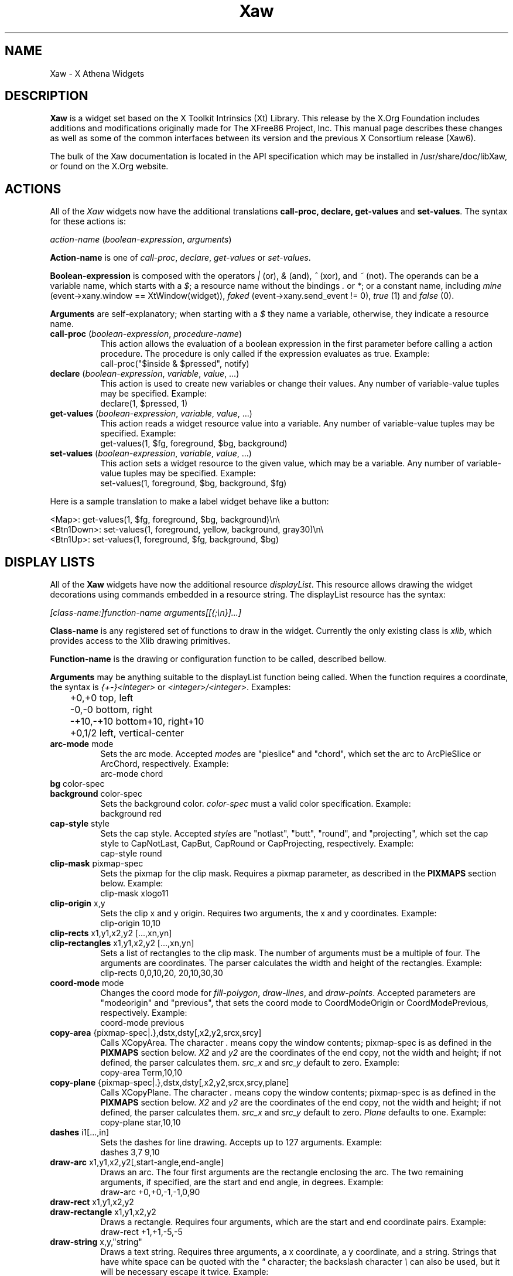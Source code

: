 .\"
.\" Copyright (c) 1999 by The XFree86 Project, Inc.
.\"
.\" Permission is hereby granted, free of charge, to any person obtaining a
.\" copy of this software and associated documentation files (the "Software"),
.\" to deal in the Software without restriction, including without limitation
.\" the rights to use, copy, modify, merge, publish, distribute, sublicense,
.\" and/or sell copies of the Software, and to permit persons to whom the
.\" Software is furnished to do so, subject to the following conditions:
.\"
.\" The above copyright notice and this permission notice shall be included in
.\" all copies or substantial portions of the Software.
.\"
.\" THE SOFTWARE IS PROVIDED "AS IS", WITHOUT WARRANTY OF ANY KIND, EXPRESS OR
.\" IMPLIED, INCLUDING BUT NOT LIMITED TO THE WARRANTIES OF MERCHANTABILITY,
.\" FITNESS FOR A PARTICULAR PURPOSE AND NONINFRINGEMENT.  IN NO EVENT SHALL
.\" THE XFREE86 PROJECT BE LIABLE FOR ANY CLAIM, DAMAGES OR OTHER LIABILITY,
.\" WHETHER IN AN ACTION OF CONTRACT, TORT OR OTHERWISE, ARISING FROM, OUT OF
.\" OR IN CONNECTION WITH THE SOFTWARE OR THE USE OR OTHER DEALINGS IN THE
.\" SOFTWARE.
.\"
.\" Except as contained in this notice, the name of the XFree86 Project shall
.\" not be used in advertising or otherwise to promote the sale, use or other
.\" dealings in this Software without prior written authorization from the
.\" XFree86 Project.
.\"
.\" Author: Paulo César Pereira de Andrade
.\"
.de EX
.sp
.nf
.ft CW
..
.de EE
.ft R
.fi
.sp
..
.de TQ
.\".br
.ns
.TP \\$1
..
.TH Xaw 3 "libXaw 1.0.11" "X Version 11"
.SH NAME
 Xaw \- X Athena Widgets
.SH DESCRIPTION
.B Xaw
is a widget set based on the X Toolkit Intrinsics (Xt) Library.  This
release by the X.Org Foundation includes additions and modifications
originally made for The XFree86 Project, Inc.  This manual page describes
these changes as well as some of the common interfaces between its version
and the previous X Consortium release (Xaw6).
.PP
The bulk of the Xaw documentation is located in the API specification
which may be installed in /usr/share/doc/libXaw, or found on the X.Org website.
.SH ACTIONS
All of the \fIXaw\fR widgets now have the additional translations
.B call-proc, declare, get-values
and \fBset-values\fP. The syntax for these actions is:
.PP
.I action-name \fP(\fIboolean-expression\fP, \fIarguments\fP)
.PP
\fBAction-name\fP is one of \fIcall-proc\fP, \fIdeclare\fP,
\fIget-values\fP or \fIset-values\fP.
.PP
\fBBoolean-expression\fP is composed with the operators \fI|\fR (or), \fI&\fR
(and), \fI^\fR (xor), and \fI~\fR (not). The operands can be a variable name,
which starts with a \fI$\fR; a resource name without the bindings \fI.\fP
or \fI*\fP; or a constant name, including \fImine\fP (event->xany.window
== XtWindow(widget)), \fIfaked\fP (event->xany.send_event != 0), \fItrue\fP (1)
and \fIfalse\fP (0).
.PP
\fBArguments\fP are self-explanatory; when starting with a \fI$\fP they name
a variable, otherwise, they indicate a resource name.
.TP 8
.B call-proc \fP(\fIboolean-expression\fP, \fIprocedure-name\fP)
This action allows the evaluation of a boolean expression in the first
parameter before calling a action procedure.  The procedure is only called
if the expression evaluates as true.  Example:
.EX
call-proc("$inside & $pressed", notify)
.EE
.TP 8
.B declare \fP(\fIboolean-expression\fP, \fIvariable\fP, \fIvalue\fP, ...)
This action is used to create new variables or change their values.  Any
number of variable-value tuples may be specified.  Example:
.EX
declare(1, $pressed, 1)
.EE
.TP 8
.B get-values \fP(\fIboolean-expression\fP, \fIvariable\fP, \fIvalue\fP, ...)
This action reads a widget resource value into a variable.  Any number of
variable-value tuples may be specified.  Example:
.EX
get-values(1, $fg, foreground, $bg, background)
.EE
.TP 8
.B set-values \fP(\fIboolean-expression\fP, \fIvariable\fP, \fIvalue\fP, ...)
This action sets a widget resource to the given value, which may be a
variable.  Any number of variable-value tuples may be specified.  Example:
.EX
set-values(1, foreground, $bg, background, $fg)
.EE
.PP
Here is a sample translation to make a label widget behave like a button:
.PP
.nf
<Map>:      get-values(1, $fg, foreground, $bg, background)\en\e
<Btn1Down>: set-values(1, foreground, yellow, background, gray30)\en\e
<Btn1Up>:   set-values(1, foreground, $fg, background, $bg)
.fi
.SH DISPLAY LISTS
All of the \fBXaw\fP widgets have now the additional resource
\fIdisplayList\fP.  This resource allows drawing the widget decorations
using commands embedded in a resource string.  The displayList resource has
the syntax:
.PP
\fI[class-name:]function-name arguments[[{;\en}]...]\fP
.PP
\fBClass-name\fP is any registered set of functions to draw in the widget.
Currently the only existing class is \fIxlib\fP, which provides access to
the Xlib drawing primitives.
.PP
\fBFunction-name\fP is the drawing or configuration function to be called,
described bellow.
.PP
\fBArguments\fP may be anything suitable to the displayList function being
called. When the function requires a coordinate, the syntax is
\fI{+-}<integer>\fP or \fI<integer>/<integer>\fP. Examples:
.nf
	+0,+0      top, left
	-0,-0      bottom, right
	-+10,-+10  bottom+10, right+10
	+0,1/2     left, vertical-center
.fi
.TP 8
.B arc-mode \fPmode
Sets the arc mode.  Accepted \fImode\fPs are "pieslice" and "chord", which
set the arc to ArcPieSlice or ArcChord, respectively.  Example:
.EX
arc-mode chord
.EE
.TP 8
.B bg \fPcolor-spec
.TQ
.B background \fPcolor-spec
Sets the  background color.  \fIcolor-spec\fP must a valid color
specification.  Example:
.EX
background red
.EE
.TP 8
.B cap-style \fPstyle
Sets the cap style.  Accepted \fIstyle\fPs are "notlast", "butt", "round",
and "projecting", which set the cap style to CapNotLast, CapBut, CapRound
or CapProjecting, respectively.  Example:
.EX
cap-style round
.EE
.TP 8
.B clip-mask \fPpixmap-spec
Sets the pixmap for the clip mask.  Requires a pixmap parameter, as
described in the \fBPIXMAPS\fP section below.  Example:
.EX
clip-mask xlogo11
.EE
.TP 8
.B clip-origin \fPx,y
Sets the clip x and y origin.  Requires two arguments, the x and y
coordinates.  Example:
.EX
clip-origin 10,10
.EE
.TP 8
.B clip-rects \fPx1,y1,x2,y2 [...,xn,yn]
.TQ
.B clip-rectangles \fPx1,y1,x2,y2 [...,xn,yn]
Sets a list of rectangles to the clip mask.  The number of arguments must
be a multiple of four.  The arguments are coordinates.  The parser
calculates the width and height of the rectangles.  Example:
.EX
clip-rects 0,0,10,20, 20,10,30,30
.EE
.TP 8
.B coord-mode \fPmode
Changes the coord mode for \fIfill-polygon\fP, \fIdraw-lines\fP, and
\fIdraw-points\fP.  Accepted parameters are "modeorigin" and "previous",
that sets the coord mode to CoordModeOrigin or CoordModePrevious,
respectively.  Example:
.EX
coord-mode previous
.EE
.TP 8
.B copy-area \fP{pixmap-spec|.},dstx,dsty[,x2,y2,srcx,srcy]
Calls XCopyArea.  The character \fI.\fP means copy the window contents;
pixmap-spec is as defined in the \fBPIXMAPS\fP section below.  \fIX2\fP and
\fIy2\fP are the coordinates of the end copy, not the width and height; if
not defined, the parser calculates them. \fIsrc_x\fP and \fIsrc_y\fP
default to zero.  Example:
.EX
copy-area Term,10,10
.EE
.TP 8
.B copy-plane \fP{pixmap-spec|.},dstx,dsty[,x2,y2,srcx,srcy,plane]
Calls XCopyPlane. The character \fI.\fP means copy the window contents;
pixmap-spec is as defined in the \fBPIXMAPS\fP section below.  \fIX2\fP and
\fIy2\fP are the coordinates of the end copy, not the width and height; if
not defined, the parser calculates them.  \fIsrc_x\fP and \fIsrc_y\fP
default to zero. \fIPlane\fP defaults to one.  Example:
.EX
copy-plane star,10,10
.EE
.TP 8
.B dashes \fPi1[...,in]
Sets the dashes for line drawing.  Accepts up to 127 arguments.  Example:
.EX
dashes 3,7 9,10
.EE
.TP 8
.B draw-arc \fPx1,y1,x2,y2[,start-angle,end-angle]
Draws an arc.  The four first arguments are the rectangle enclosing the
arc.  The two remaining arguments, if specified, are the start and end
angle, in degrees.  Example:
.EX
draw-arc +0,+0,-1,-1,0,90
.EE
.TP 8
.B draw-rect \fPx1,y1,x2,y2
.TQ
.B draw-rectangle \fPx1,y1,x2,y2
Draws a rectangle.  Requires four arguments, which are the start and end
coordinate pairs.  Example:
.EX
draw-rect +1,+1,-5,-5
.EE
.TP 8
.B draw-string \fPx,y,"string"
Draws a text string.  Requires three arguments, a x coordinate, a y
coordinate, and a string.  Strings that have white space can be quoted with
the \fI"\fP character; the backslash character \fI\e\fP can also be used,
but it will be necessary escape it twice.  Example:
.EX
 draw-string 10,10, "Hello world!"\fP
.EE
.TP 8
.B exposures \fPboolean
Sets graphics exposures in the GC.  Allowed parameters are a integer or the
strings "true", "false", "on" and "off".  Example:
.EX
exposures true
.EE
.TP 8
.B fill-arc \fPx1,y1,x2,y2[,start-angle,end-angle]
Like \fIdraw-arc\fP, but fills the contents of the arc with the currently
selected foreground.  Example:
.EX
fill-arc +0,+0,-1,-1,0,180
.EE
.TP 8
.B fill-poly \fPx1,y1 [...,xn,yn]
.TQ
.B fill-polygon \fPx1,y1 [...,xn,yn]
Like \fIdraw-lines\fP, but fills the enclosed polygon and joins the first
and last point, if they are not at the same position.  Example:
.EX
fill-poly +0,+10, +10,+20, +30,+0
.EE
.TP
.B fill-rect \fPx1,y1,x2,y2
.TQ
.B fill-rectangle \fPx1,y1,x2,y2
Like \fIdraw-rect\fP, but fills the contents of the rectangle with the
selected foreground color.  Example:
.EX
fill-rect +10,+10,-20,-20
.EE
.TP 8
.B fill-rule \fPrule
Sets the fill rule.  Accepted parameters are "evenodd" and "winding", which
set the fill rule to EvenOddRule or WindingRule, respectively.  Example:
.EX
fill-rule winding
.EE
.TP 8
.B fill-style \fPstyle
Sets the fill style.  Allowed parameters are "solid", "tiled", "stippled" and
"opaquestippled", which set the fill style to FillSolid, FillTiled,
FillStippled or FillOpaqueStippled, respectively.  Example:
.EX
fill-style tiled
.EE
.TP 8
.B font \fPfont-spec
Sets the font for text functions.  Example:
.EX
font -*-*-*-R-*-*-*-120-*-*-*-*-ISO8859-1
.EE
.TP 8
.B fg \fPcolor-spec
.TQ
.B foreground \fPcolor-spec
Like \fIbackground\fP, but sets the current foreground color.  Example:
.EX
foreground blue
.EE
.TP 8
.B mask
This command is useful when you want to draw only in the region that really
needs to be repainted.  Requires no arguments.
.TP 8
.B function \fPfunction-spec
Sets the specific GC function.  Allowed parameters are "set", "clear", "and",
"andreverse", "copy", "andinverted", "noop", "xor", "or", "nor", "equiv",
"invert", "orreverse", "copyinverted" and "nand", which set the function to
GXset, GXclear, GXand, GXandReverse, GXcopy, GXandInverted, GXnoop, GXxor,
GXor, GXnor, GXequiv, GXinvert, GXorReverse, GXcopyInverted or GXnand,
respectively.  Example:
.EX
function xor
.EE
.TP 8
.B join-style \fPstyle
Sets the join style.  Allowed parameters are "miter", "round" and "bevel",
which set the join style to JoinMiter, JoinRound and JoinBevel,
respectively.  Example:
.EX
join-style round
.EE
.TP 8
.B image \fP{pixmap-spec},xs,ys,[xe,ye]
This function is implemented as a way to quickly compose complex
decorations in widgets.  \fIPixmap-spec\fP is as defined in the
\fBPIXMAPS\fP section below. \fIxs\fP and \fIys\fP are the coordinates from
where to start copying the pixmap; \fIxe\fP and \fIye\fP are optional (they
default to xs + pixmap.width and ys + pixmap.height, respectively).  If the
pixmap has a mask, the copy is masked accordingly.  Example:
.EX
image pixmap.xpm,0,0,20,20
.EE
.TP 8
.B line \fPx1,y1,x2,y2
.TQ
.B draw-line \fPx1,y1,x2,y2
Draws a line with the current foreground color.  Requires four arguments,
the starting and ending coordinate pairs.  Example:
.EX
line +0,+0, -1,-1
.EE
.TP 8
.B line-width \fPinteger
Selects a line width for drawing.  Example:
.EX
line-width 2
.EE
.TP 8
.B line-style \fPstyle
Sets the line style.  Accepted parameters are "solid", "onoffdash" and
"doubledash", which set the line style to LineSolid, LineOnOffDash or
LineDoubleDash, respectively.  Example:
.EX
line-style onoffdash
.EE
.TP 8
.B lines \fPx1,y1,x2,y2 [...,xn,yn]
.TQ
.B draw-lines \fPx1,y1,x2,y2 [...,xn,yn]
Draws a list of lines. Any number of argument pairs may be supplied.
Example:
.EX
lines +0,-1, -1,-1, -1,+0
.EE
.TP 8
.B paint-string \fPx,y,"string"
Identical to draw-string, but also uses the background color.  Example:
.EX
 paint-string 10,20, "Sample text"\fP
.EE
.TP 8
.B point \fPx,y
.TQ
.B draw-point \fPx,y
Draws a point.  Requires two arguments, a coordinate pair.  Example:
.EX
point +10,+10
.EE
.TP 8
.B plane-mask \fPinteger
Sets the plane mask.  Requires an integer parameter.  Example:
.EX
plane-mask -1
.EE
.TP 8
.B points \fPx1,y1 [...,xn,yn]
.TQ
.B draw-points \fPx1,y1 [...,xn,yn]
Draws a list of points at the specified coordinates.  Example:
.EX
points +1,+2, +1,+4, +1,+6
.EE
.TP 8
.B segments \fPx1,y1,x2,y2 [...,xn,yn]
.TQ
.B draw-segments \fPx1,y1,x2,y2 [...,xn,yn]
Draws a list of segment lines.  The number of parameters must be multiple
of 4.  Example:
.EX
segments +1,+2,+1,-3, +2,-2,-3,-2
.EE
.TP 8
.B shape-mode \fPmode
Sets the shape mode used in \fIfill-polygon\fP.  Accepted parameters are
"complex", "convex" or "nonconvex", which set the shape mode to Complex,
Convex or Nonconvex, accordingly.  Example:
.EX
shape-mode convex
.EE
.TP 8
.B stipple \fPpixmap-spec
Sets the pixmap for a stipple.  Requires a pixmap parameter, as described
in the \fBPIXMAPS\fP section below.  Example:
.EX
stipple plaid
.EE
.TP 8
.B subwindow-mode \fPmode
Sets the subwindow mode in the GC.  Accepted parameters are
"includeinferiors" and "clipbychildren", which set the subwindow mode to
IncludeInferiors or ClipByChildren, respectively.  Example:
.EX
subwindow-mode includeinferiors
.EE
.TP 8
.B tile \fPpixmap-spec
Sets the pixmap for a tile.  Requires a pixmap parameter, as described
in the \fBPIXMAPS\fP section below.  Example:
.EX
tile xlogo11?foreground=red&background=gray80
.EE
.TP 8
.B ts-origin \fPx,y
Sets the tile stipple x and y origin.  Requires two arguments, a x and y
coordinate.  Example:
.EX
ts-origin 10,10
.EE
.TP 8
.B umask
Disables the GC mask, if it has been set with the command \fImask\fP.
Requires no arguments.
.PP
Example for drawing a shadow effect in a widget:
.EX
foreground gray30;\e
draw-lines +1,-1,-1,-1,-1,+1;\e
foreground gray85;\e
draw-lines -1,+0,+0,+0,+0,-1
.EE
.SH PIXMAPS
A String to Pixmap converter has been  added to \fBXaw\fP.  This converter
is meant to be extended, and has enough abstraction to allow loading
several image formats.  It uses a format that resembles a \fIURL\fP, with
the syntax:
.PP
.I [type:]name[?arg=val[{&}...]]
.PP
\fBType\fP can be one of \fIbitmap\fP, \fIgradient\fP or \fIxpm\fP.
.PP
\fBName\fP may be a file name, or, in the case of type \fIgradient\fP, may be
either \fIvertical\fP or \fIhorizontal\fP.
.PP
\fBArg=val\fP is a list of arguments to the converter.  An argument list is
preceded by a question mark, and multiple arguments are separated by
ampersands.  The most common arguments are \fIforeground\fP and
\fIbackground\fP.  Gradients also support the arguments \fIstart\fP and
\fIend\fP (colors with which to start and end the gradient); the
\fPsteps\fP argument, to allow using less colors; and the \fIdimension\fP
argument to specify the size of the gradient.	The \fIxpm\fP converter
understands the \fIcloseness\fP argument, which aids in using fewer colors
(useful if you have a limited colormap).
.SH TEXT WIDGET
Most of the changes to this version of the Xaw library were done in the
TextWidget, TextSrcObject, TextSinkObject and related files.
.PP
A couple of highly visible changes in the Text widget are due to many bugs
in the Xaw6 implementation involving scrollbars and auto-resizing.
Scrollbars being added or removed caused several problems in keeping the
text cursor visible, and in Xaw6 it was very easy to have a widget thinking
the cursor was visible, when it was not.  Also, permitting automatic
resizing of the widget to a larger geometry created other problems, making
it difficult to have a consistent layout in the application, and, if the
window manager did not interfere, windows larger than the screen could
result.  Therefore, some functionality involving scrollbars and
auto-resizing has been disabled; see the section on new and modified
Text widget resources below.
.PP
The Text widget's default key bindings were originally based on the Emacs
text editor.  In this release, even more operations familiar to Emacs users
have been added.  New text actions include:
.TP 8
.B indent
Indents text blocks.  Not bound by default.  The Text widget also does not
attempt to perform auto-indentation of its source object by default.
.TP 8
.B keyboard-reset
Resets the keyboard state.  Reverts the action multiplier to 1, and if undo
is enabled, toggles between undo and redo.  Bound by default to
\fIControl<Key>G\fP.
.TP 8
.B kill-ring-yank
In this version of Xaw, text killed in any text field is kept in memory,
allowing cut and paste operations internally to the program between text
fields.  Bound by default to \fIMeta<Key>Y\fP.
.TP 8
.B numeric
Listed here only for purposes of documentation.  Called by default when one
of the characters \fI1, 2, 3, 4, 5, 6, 7, 8, 9, 0,\fP or \fI-\fP is typed,
allowing composition of the multiplication number of text actions.
.TP 8
.B set-keyboard-focus
Sets the input focus of the top level widget to the text field.  Not
enabled by default, but bound to the \fI<Btn1Down>\fP event.
.TP 8
.B toggle-overwrite
Toggles overwrite mode.  In overwrite mode, any text inserted in a text
field will replace existing text.  Bound by default to \fI<Key>Insert\fP.
.TP 8
.B undo
Sets the \fIenableUndo\fP resource of the textSrcObject.  Not enabled by
default, but bound to \fIControl<Key>_\fP.
.PP
New and modified Text widget resources include:
.TP 8
.B justify (\fPClass\fB Justify)
Sets the text justification.  Can be one of \fIleft, right, center\fP, or
\fIfull\fP.  Only enabled when the \fIautoFill\fP resource is set, and the
resources \fIleftColumn\fP and \fIrightColumn\fP are correctly set.
.TP 8
.B leftColumn (\fPClass\fB Column)
Specifies the left column at which to break text.  Text lines started with
an alphanumeric character will automatically start at this column.
.TP 8
.B positionCallback (\fPClass\fB Callback)
Allows installation of a callback to be called every time the cursor is
moved, and/or the file changes its size.  The callback is called with a
pointer to a structure containing the following data:
.nf
typedef struct {
    int line_number;
    int column_number;
    XawTextPosition insert_position;
    XawTextPosition last_position;
    Boolean overwrite_mode;
} XawTextPositionInfo;
.fi
This callback is intended to help programmers write text editors based
on the Xaw widget set.
.TP 8
.B resize (\fPClass\fB Resize)
No longer supported, but recognized for backward compatibility with
resource specifications written for the Xaw6 Text widget.
.TP 8
.B rightColumn (\fPClass\fB Column)
Specifies the right column at which to break text.  Text lines started with
an alphanumeric character will automatically end at this column.
.TP 8
.B scrollHorizontal (\fPClass\fB Scroll)
.TQ
.B scrollVertical (\fPClass\fB Scroll)
These resources control the placement of scrollbars on the left and bottom
edges of the Text widget.  They accept the values \fIXawtextScrollAlways\fP
and \fIXawtextScrollNever\fP.  A converter is registered for this resource
that will convert the following strings: \fIalways\fP and \fInever\fP.  The
value \fIXawtextScrollWhenNeeded\fP (and \fIwhenNeeded\fP, recognized by
the converter), is accepted for backwards compatibility with resource
specifications written for the Xaw6 Text widget, but ignored (effectively
treated as \fIXawtextScrollNever\fP).
.SH TEXT SOURCE OBJECT
The textSrcObject allows display of its contents to more than one window,
and also stores undo information. The new resources for the textSrcObject
are:
.TP 8
.B callback (\fPClass\fB Callback)
Previous versions of Xaw had this resource in subclasses of the TextSource
object.  This was changed to make it possible to tell the callback the
state of the text when undo is enabled.
.TP 8
.B enableUndo (\fPClass\fB Undo)
A boolean resource that enables or disables the undo function.  The default
value is False.
.TP 8
.B sourceChanged (\fPClass\fB Changed)
Like the callback resource, this resource was previously in subclasses of
the TextSource object.  It is now in the textSrcObject to control the
changed/unchanged state when undo is enabled.
.SH TEXT SINK OBJECT
The textSinkObject subclasses asciiSinkObject and multiSinkObject have been
changed slightly to use a new cursor shape (no longer a caret at the
baseline) that indicates the input focus of the text widget, and allow
specification of the cursor color.  The new resource is:
.TP 8
.B cursorColor (\fPClass\fB Color)
Sets the cursor color of the text.  This color is also used to draw
selected text.
.SH SIMPLE MENU WIDGET
The simpleMenuWidget algorithm to lay out menu entries has been changed to
enable multiple columns when a single column does not fit on the screen.
It was also modified to enable submenus.
.SH SME BSB OBJECT
A new resource has been added to the smeBSBObject to allow binding submenus
to it.  The new resource is:
.TP 8
.B menuName (\fPClass\fB MenuName)
Specifies the name of the popup widget to be popped up when the pointer is
over the menu entry, or NULL.  Note that the named menu must be a child of
the popup parent of the smeBSBObject.
.SH AUTHORS
The original X Consortium version of the Athena Widget Set and its
documentation were the work of many people, including Chris D. Peterson,
Ralph Swick, Mark Ackerman, Donna Converse, Jim Fulton, Loretta
Guarino-Reid, Charles Haynes, Rich Hyde, Mary Larson, Joel McCormack, Ron
Newman, Jeanne Rich, Terry Weissman, Mike Gancarz, Phil Karlton, Kathleen
Langone, Ram Rao, Smokey Wallace, Al Mento, and Jean Diaz.
.PP
The additions and modifications to \fIXaw\fR which were
originally made for XFree86 were written by Paulo
C\('esar Pereira de Andrade.
.SH SEE ALSO
.I Athena Widget Set - C Language Interface
